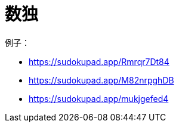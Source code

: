 = 数独

例子：

- https://sudokupad.app/Rmrqr7Dt84
- https://sudokupad.app/M82nrpghDB
- https://sudokupad.app/mukjgefed4
